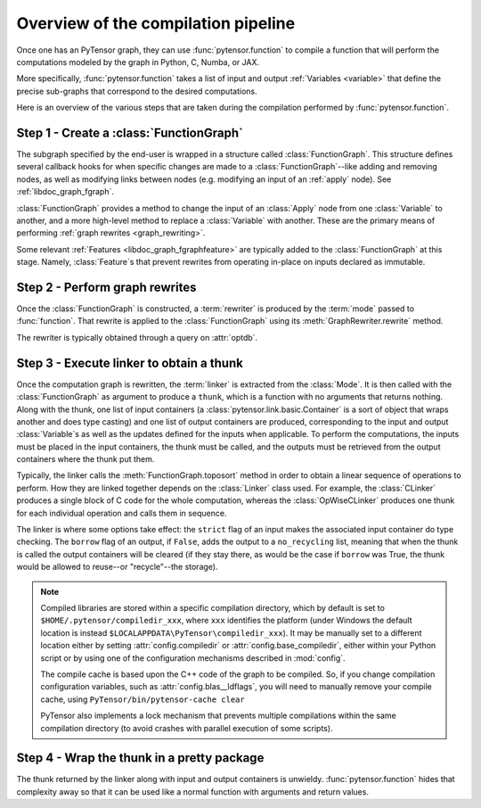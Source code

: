 
.. _pipeline:

====================================
Overview of the compilation pipeline
====================================

Once one has an PyTensor graph, they can use :func:`pytensor.function` to compile a
function that will perform the computations modeled by the graph in Python, C,
Numba, or JAX.

More specifically, :func:`pytensor.function` takes a list of input and output
:ref:`Variables <variable>` that define the precise sub-graphs that
correspond to the desired computations.

Here is an overview of the various steps that are taken during the
compilation performed by :func:`pytensor.function`.


Step 1 - Create a :class:`FunctionGraph`
^^^^^^^^^^^^^^^^^^^^^^^^^^^^^^^^^^^^^^^^

The subgraph specified by the end-user is wrapped in a structure called
:class:`FunctionGraph`. This structure defines several callback hooks for when specific
changes are made to a :class:`FunctionGraph`--like adding and
removing nodes, as well as modifying links between nodes
(e.g. modifying an input of an :ref:`apply` node). See :ref:`libdoc_graph_fgraph`.

:class:`FunctionGraph` provides a method to change the input of an :class:`Apply` node from one
:class:`Variable` to another, and a more high-level method to replace a :class:`Variable`
with another. These are the primary means of performing :ref:`graph rewrites <graph_rewriting>`.

Some relevant :ref:`Features <libdoc_graph_fgraphfeature>` are typically added to the
:class:`FunctionGraph` at this stage.  Namely, :class:`Feature`\s that prevent
rewrites from operating in-place on inputs declared as immutable.


Step 2 - Perform graph rewrites
^^^^^^^^^^^^^^^^^^^^^^^^^^^^^^^

Once the :class:`FunctionGraph` is constructed, a :term:`rewriter` is produced by
the :term:`mode` passed to :func:`function`. That rewrite is
applied to the :class:`FunctionGraph` using its :meth:`GraphRewriter.rewrite` method.

The rewriter is typically obtained through a query on :attr:`optdb`.


Step 3 - Execute linker to obtain a thunk
^^^^^^^^^^^^^^^^^^^^^^^^^^^^^^^^^^^^^^^^^

Once the computation graph is rewritten, the :term:`linker` is
extracted from the :class:`Mode`. It is then called with the :class:`FunctionGraph` as
argument to produce a ``thunk``, which is a function with no arguments that
returns nothing. Along with the thunk, one list of input containers (a
:class:`pytensor.link.basic.Container` is a sort of object that wraps another and does
type casting) and one list of output containers are produced,
corresponding to the input and output :class:`Variable`\s as well as the updates
defined for the inputs when applicable. To perform the computations,
the inputs must be placed in the input containers, the thunk must be
called, and the outputs must be retrieved from the output containers
where the thunk put them.

Typically, the linker calls the :meth:`FunctionGraph.toposort` method in order to obtain
a linear sequence of operations to perform. How they are linked
together depends on the :class:`Linker` class used. For example, the :class:`CLinker` produces a single
block of C code for the whole computation, whereas the :class:`OpWiseCLinker`
produces one thunk for each individual operation and calls them in
sequence.

The linker is where some options take effect: the ``strict`` flag of
an input makes the associated input container do type checking. The
``borrow`` flag of an output, if ``False``, adds the output to a
``no_recycling`` list, meaning that when the thunk is called the
output containers will be cleared (if they stay there, as would be the
case if ``borrow`` was True, the thunk would be allowed to reuse--or
"recycle"--the storage).

.. note::

    Compiled libraries are stored within a specific compilation directory,
    which by default is set to ``$HOME/.pytensor/compiledir_xxx``, where
    ``xxx`` identifies the platform (under Windows the default location
    is instead ``$LOCALAPPDATA\PyTensor\compiledir_xxx``). It may be manually set
    to a different location either by setting :attr:`config.compiledir` or
    :attr:`config.base_compiledir`, either within your Python script or by
    using one of the configuration mechanisms described in :mod:`config`.

    The compile cache is based upon the C++ code of the graph to be compiled.
    So, if you change compilation configuration variables, such as
    :attr:`config.blas__ldflags`, you will need to manually remove your compile cache,
    using ``PyTensor/bin/pytensor-cache clear``

    PyTensor also implements a lock mechanism that prevents multiple compilations
    within the same compilation directory (to avoid crashes with parallel
    execution of some scripts).

Step 4 - Wrap the thunk in a pretty package
^^^^^^^^^^^^^^^^^^^^^^^^^^^^^^^^^^^^^^^^^^^

The thunk returned by the linker along with input and output
containers is unwieldy. :func:`pytensor.function` hides that complexity away so
that it can be used like a normal function with arguments and return
values.
